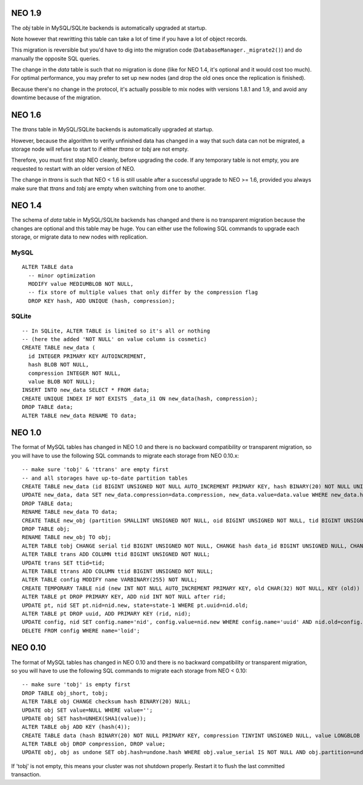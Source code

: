 NEO 1.9
=======

The `obj` table in MySQL/SQLite backends is automatically upgraded at startup.

Note however that rewritting this table can take a lot of time if you have a
lot of object records.

This migration is reversible but you'd have to dig into the migration code
(``DatabaseManager._migrate2()``) and do manually the opposite SQL queries.

The change in the `data` table is such that no migration is done (like for NEO
1.4, it's optional and it would cost too much). For optimal performance, you
may prefer to set up new nodes (and drop the old ones once the replication
is finished).

Because there's no change in the protocol, it's actually possible to mix nodes
with versions 1.8.1 and 1.9, and avoid any downtime because of the migration.

NEO 1.6
=======

The `ttrans` table in MySQL/SQLite backends is automatically upgraded at
startup.

However, because the algorithm to verify unfinished data has changed in a way
that such data can not be migrated, a storage node will refuse to start to
if either `ttrans` or `tobj` are not empty.

Therefore, you must first stop NEO cleanly, before upgrading the code. If any
temporary table is not empty, you are requested to restart with an older
version of NEO.

The change in `ttrans` is such that NEO < 1.6 is still usable after a
successful upgrade to NEO >= 1.6, provided you always make sure that `ttrans`
and `tobj` are empty when switching from one to another.

NEO 1.4
=======

The schema of `data` table in MySQL/SQLite backends has changed and there is
no transparent migration because the changes are optional and this table may
be huge. You can either use the following SQL commands to upgrade each storage,
or migrate data to new nodes with replication.

MySQL
-----

::

  ALTER TABLE data
    -- minor optimization
    MODIFY value MEDIUMBLOB NOT NULL,
    -- fix store of multiple values that only differ by the compression flag
    DROP KEY hash, ADD UNIQUE (hash, compression);

SQLite
------

::

  -- In SQLite, ALTER TABLE is limited so it's all or nothing
  -- (here the added 'NOT NULL' on value column is cosmetic)
  CREATE TABLE new_data (
    id INTEGER PRIMARY KEY AUTOINCREMENT,
    hash BLOB NOT NULL,
    compression INTEGER NOT NULL,
    value BLOB NOT NULL);
  INSERT INTO new_data SELECT * FROM data;
  CREATE UNIQUE INDEX IF NOT EXISTS _data_i1 ON new_data(hash, compression);
  DROP TABLE data;
  ALTER TABLE new_data RENAME TO data;

NEO 1.0
=======

The format of MySQL tables has changed in NEO 1.0 and there is no backward
compatibility or transparent migration, so you will have to use the following
SQL commands to migrate each storage from NEO 0.10.x::

  -- make sure 'tobj' & 'ttrans' are empty first
  -- and all storages have up-to-date partition tables
  CREATE TABLE new_data (id BIGINT UNSIGNED NOT NULL AUTO_INCREMENT PRIMARY KEY, hash BINARY(20) NOT NULL UNIQUE, compression TINYINT UNSIGNED NULL, value LONGBLOB NULL) ENGINE = InnoDB SELECT DISTINCT obj.hash as hash FROM obj, data WHERE obj.hash=data.hash ORDER BY serial;
  UPDATE new_data, data SET new_data.compression=data.compression, new_data.value=data.value WHERE new_data.hash=data.hash;
  DROP TABLE data;
  RENAME TABLE new_data TO data;
  CREATE TABLE new_obj (partition SMALLINT UNSIGNED NOT NULL, oid BIGINT UNSIGNED NOT NULL, tid BIGINT UNSIGNED NOT NULL, data_id BIGINT UNSIGNED NULL, value_tid BIGINT UNSIGNED NULL, PRIMARY KEY (partition, tid, oid), KEY (partition, oid, tid), KEY (data_id)) ENGINE = InnoDB SELECT partition, oid, serial as tid, data.id as data_id, value_serial as value_tid FROM obj LEFT JOIN data ON (obj.hash=data.hash);
  DROP TABLE obj;
  RENAME TABLE new_obj TO obj;
  ALTER TABLE tobj CHANGE serial tid BIGINT UNSIGNED NOT NULL, CHANGE hash data_id BIGINT UNSIGNED NULL, CHANGE value_serial value_tid BIGINT UNSIGNED NULL;
  ALTER TABLE trans ADD COLUMN ttid BIGINT UNSIGNED NOT NULL;
  UPDATE trans SET ttid=tid;
  ALTER TABLE ttrans ADD COLUMN ttid BIGINT UNSIGNED NOT NULL;
  ALTER TABLE config MODIFY name VARBINARY(255) NOT NULL;
  CREATE TEMPORARY TABLE nid (new INT NOT NULL AUTO_INCREMENT PRIMARY KEY, old CHAR(32) NOT NULL, KEY (old)) ENGINE = InnoDB SELECT DISTINCT uuid as old FROM pt ORDER BY uuid;
  ALTER TABLE pt DROP PRIMARY KEY, ADD nid INT NOT NULL after rid;
  UPDATE pt, nid SET pt.nid=nid.new, state=state-1 WHERE pt.uuid=nid.old;
  ALTER TABLE pt DROP uuid, ADD PRIMARY KEY (rid, nid);
  UPDATE config, nid SET config.name='nid', config.value=nid.new WHERE config.name='uuid' AND nid.old=config.value;
  DELETE FROM config WHERE name='loid';

NEO 0.10
========

The format of MySQL tables has changed in NEO 0.10 and there is no backward
compatibility or transparent migration, so you will have to use the following
SQL commands to migrate each storage from NEO < 0.10::

  -- make sure 'tobj' is empty first
  DROP TABLE obj_short, tobj;
  ALTER TABLE obj CHANGE checksum hash BINARY(20) NULL;
  UPDATE obj SET value=NULL WHERE value='';
  UPDATE obj SET hash=UNHEX(SHA1(value));
  ALTER TABLE obj ADD KEY (hash(4));
  CREATE TABLE data (hash BINARY(20) NOT NULL PRIMARY KEY, compression TINYINT UNSIGNED NULL, value LONGBLOB NULL) ENGINE = InnoDB SELECT DISTINCT hash, compression, value FROM obj WHERE hash IS NOT NULL;
  ALTER TABLE obj DROP compression, DROP value;
  UPDATE obj, obj as undone SET obj.hash=undone.hash WHERE obj.value_serial IS NOT NULL AND obj.partition=undone.partition AND obj.oid=undone.oid AND obj.value_serial=undone.serial;

If 'tobj' is not empty, this means your cluster was not shutdown properly.
Restart it to flush the last committed transaction.
